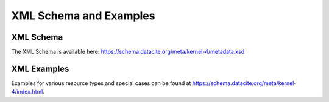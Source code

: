 XML Schema and Examples
=====================================

XML Schema
--------------------------------

The XML Schema is available here:
https://schema.datacite.org/meta/kernel-4/metadata.xsd

XML Examples
------------------------
Examples for various resource types and special cases can be found at https://schema.datacite.org/meta/kernel-4/index.html.
